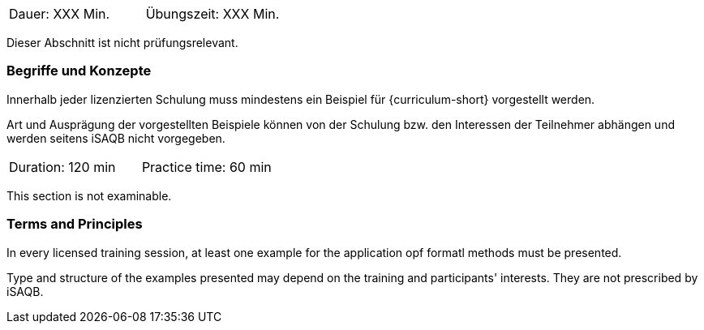 // tag::DE[]
|===
| Dauer: XXX Min. | Übungszeit: XXX Min.
|===

Dieser Abschnitt ist nicht prüfungsrelevant.

=== Begriffe und Konzepte
Innerhalb jeder lizenzierten Schulung muss mindestens ein Beispiel für {curriculum-short} vorgestellt werden.

Art und Ausprägung der vorgestellten Beispiele können von der Schulung bzw. den Interessen der Teilnehmer abhängen und werden seitens iSAQB nicht vorgegeben.
// end::DE[]


// tag::EN[]
|===
| Duration: 120 min | Practice time: 60 min
|===

This section is not examinable.

=== Terms and Principles
In every licensed training session, at least one example for the
application opf formatl methods must be presented.

Type and structure of the examples presented may depend on the
training and participants' interests.  They are not prescribed by
iSAQB.
// end::EN[]
